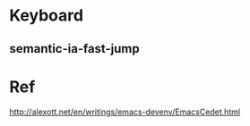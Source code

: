 
* Keyboard
** semantic-ia-fast-jump


* Ref
http://alexott.net/en/writings/emacs-devenv/EmacsCedet.html
